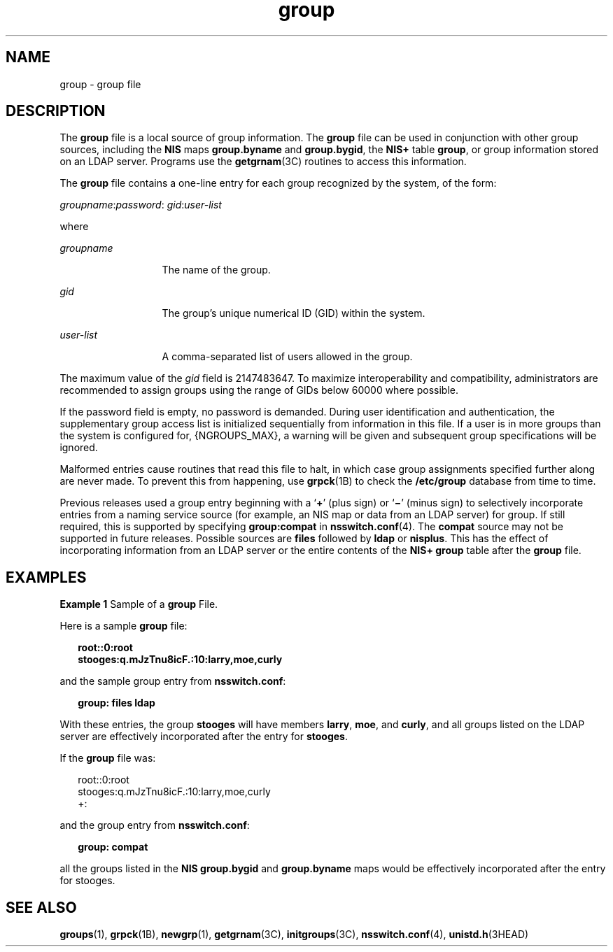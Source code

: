 '\" te
.\" CDDL HEADER START
.\"
.\" The contents of this file are subject to the terms of the
.\" Common Development and Distribution License (the "License").  
.\" You may not use this file except in compliance with the License.
.\"
.\" You can obtain a copy of the license at usr/src/OPENSOLARIS.LICENSE
.\" or http://www.opensolaris.org/os/licensing.
.\" See the License for the specific language governing permissions
.\" and limitations under the License.
.\"
.\" When distributing Covered Code, include this CDDL HEADER in each
.\" file and include the License file at usr/src/OPENSOLARIS.LICENSE.
.\" If applicable, add the following below this CDDL HEADER, with the
.\" fields enclosed by brackets "[]" replaced with your own identifying
.\" information: Portions Copyright [yyyy] [name of copyright owner]
.\"
.\" CDDL HEADER END
.\" Copyright (c) 2000, Sun Microsystems, Inc.  All Rights Reserved
.\" Copyright 1989 AT&T
.TH group 4 "22 Jul 2004" "SunOS 5.11" "File Formats"
.SH NAME
group \- group file
.SH DESCRIPTION
.LP
The \fBgroup\fR file is a local source of group information. The \fBgroup\fR file can be used in conjunction with other group sources, including the \fBNIS\fR maps \fBgroup.byname\fR and \fBgroup.bygid\fR, the \fBNIS+\fR table \fBgroup\fR, or group information stored on an LDAP server. Programs use the \fBgetgrnam\fR(3C) routines to access this information.
.LP
The \fBgroup\fR file contains a one-line entry for each group recognized by the system, of the form:
.LP
\fIgroupname\fR:\fIpassword\fR: \fIgid\fR:\fIuser-list\fR
.LP
where
.sp
.ne 2
.mk
.na
\fB\fIgroupname\fR\fR
.ad
.RS 13n
.rt  
The name of the group.
.RE

.sp
.ne 2
.mk
.na
\fB\fIgid\fR\fR
.ad
.RS 13n
.rt  
The group's unique numerical ID (GID) within the system.
.RE

.sp
.ne 2
.mk
.na
\fB\fIuser-list\fR\fR
.ad
.RS 13n
.rt  
A comma-separated list of users allowed in the group.
.RE

.LP
The maximum value of the \fIgid\fR field is 2147483647. To maximize interoperability and compatibility, administrators are recommended to assign groups using the range of GIDs below 60000 where possible.
.LP
If the password field is empty, no password is demanded. During user identification and authentication, the supplementary group access list is initialized sequentially from information in this file. If a user is in more groups than the system is configured for, {NGROUPS_MAX}, a warning will be given
and subsequent group specifications will be ignored.
.LP
Malformed entries cause routines that read this file to halt, in which case group assignments specified further along are never made. To prevent this from happening, use \fBgrpck\fR(1B) to check the \fB/etc/group\fR database from time to time.
.LP
Previous releases used a group entry beginning with a `\fB+\fR' (plus sign) or `\fB\(mi\fR' (minus sign) to selectively incorporate entries from a naming service source (for example, an NIS map or data from an LDAP server) for group. If still required, this is supported
by specifying \fBgroup:compat\fR in \fBnsswitch.conf\fR(4). The \fBcompat\fR source may not be supported in future releases. Possible sources are \fBfiles\fR
followed by \fBldap\fR or \fBnisplus\fR. This has the effect of incorporating information from an LDAP server or the entire contents of the \fBNIS+\fR \fBgroup\fR table after the \fBgroup\fR file.
.SH EXAMPLES
.LP
\fBExample 1 \fRSample of a \fBgroup\fR File.
.LP
Here is a sample \fBgroup\fR file:

.sp
.in +2
.nf
\fBroot::0:root
stooges:q.mJzTnu8icF.:10:larry,moe,curly\fR
.fi
.in -2
.sp

.LP
and the sample group entry from \fBnsswitch.conf\fR:

.sp
.in +2
.nf
\fBgroup: files ldap\fR
.fi
.in -2
.sp

.LP
With these entries, the group \fBstooges\fR will have members \fBlarry\fR, \fBmoe\fR, and \fBcurly\fR, and all groups listed on the LDAP server are effectively incorporated after the entry for \fBstooges\fR.

.LP
If the \fBgroup\fR file was:

.sp
.in +2
.nf
root::0:root
stooges:q.mJzTnu8icF.:10:larry,moe,curly
+:
.fi
.in -2
.sp

.LP
and the group entry from \fBnsswitch.conf\fR:

.sp
.in +2
.nf
\fBgroup: compat\fR
.fi
.in -2
.sp

.LP
all the groups listed in the \fBNIS\fR \fBgroup.bygid\fR and \fBgroup.byname\fR maps would be effectively incorporated after the entry for stooges.

.SH SEE ALSO
.LP
\fBgroups\fR(1), \fBgrpck\fR(1B), \fBnewgrp\fR(1), \fBgetgrnam\fR(3C), \fBinitgroups\fR(3C), \fBnsswitch.conf\fR(4), \fBunistd.h\fR(3HEAD) 
.LP
\fI\fR
